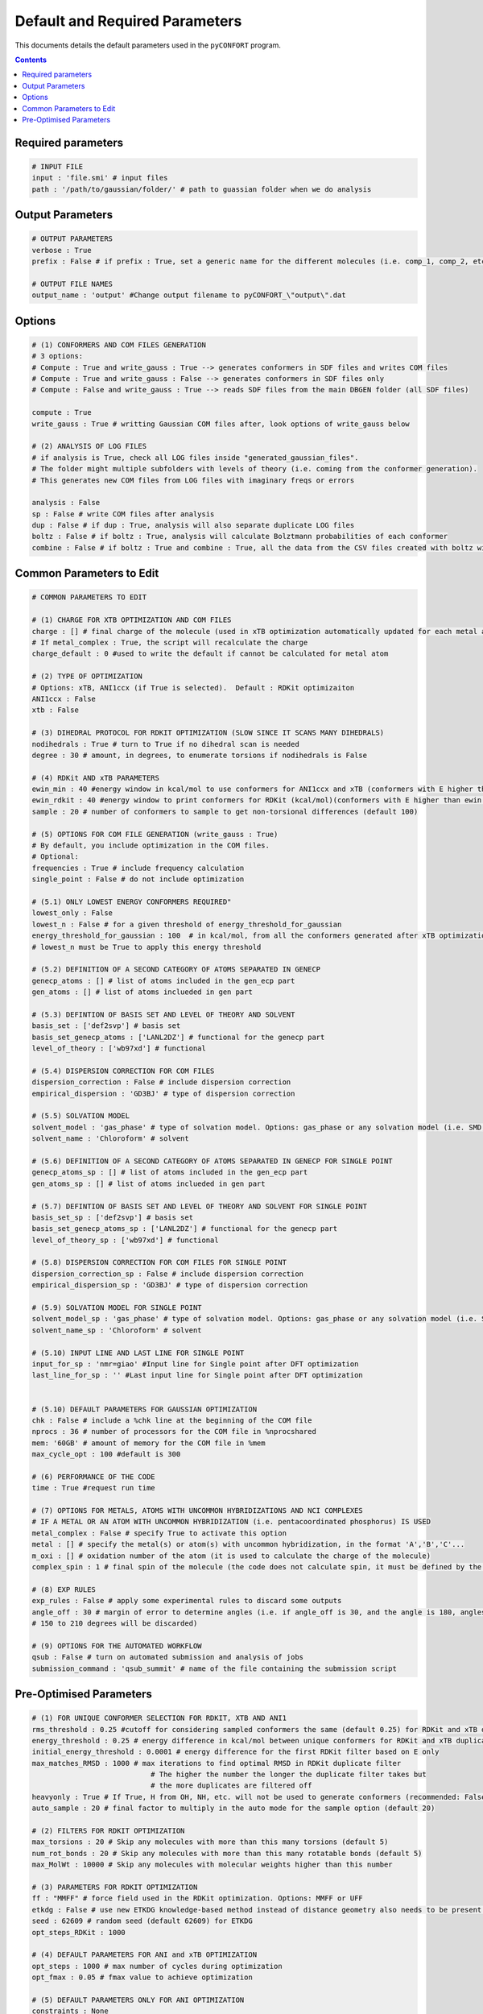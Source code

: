 .. _defaults:

===============================
Default and Required Parameters
===============================

This documents details the default parameters used in the ``pyCONFORT`` program.

.. contents::

Required parameters
-------------------
.. code-block:: yaml

  # INPUT FILE
  input : 'file.smi' # input files
  path : '/path/to/gaussian/folder/' # path to guassian folder when we do analysis

Output Parameters
-----------------
.. code-block:: yaml

  # OUTPUT PARAMETERS
  verbose : True
  prefix : False # if prefix : True, set a generic name for the different molecules (i.e. comp_1, comp_2, etc)

  # OUTPUT FILE NAMES
  output_name : 'output' #Change output filename to pyCONFORT_\"output\".dat


Options
-------
.. code-block:: yaml

  # (1) CONFORMERS AND COM FILES GENERATION
  # 3 options:
  # Compute : True and write_gauss : True --> generates conformers in SDF files and writes COM files
  # Compute : True and write_gauss : False --> generates conformers in SDF files only
  # Compute : False and write_gauss : True --> reads SDF files from the main DBGEN folder (all SDF files)

  compute : True
  write_gauss : True # writting Gaussian COM files after, look options of write_gauss below

  # (2) ANALYSIS OF LOG FILES
  # if analysis is True, check all LOG files inside "generated_gaussian_files".
  # The folder might multiple subfolders with levels of theory (i.e. coming from the conformer generation).
  # This generates new COM files from LOG files with imaginary freqs or errors

  analysis : False
  sp : False # write COM files after analysis
  dup : False # if dup : True, analysis will also separate duplicate LOG files
  boltz : False # if boltz : True, analysis will calculate Bolztmann probabilities of each conformer
  combine : False # if boltz : True and combine : True, all the data from the CSV files created with boltz will be condensed in 3 CSV files


Common Parameters to Edit
-------------------------

.. code-block:: yaml

  # COMMON PARAMETERS TO EDIT

  # (1) CHARGE FOR XTB OPTIMIZATION AND COM FILES
  charge : [] # final charge of the molecule (used in xTB optimization automatically updated for each metal atom if not charge_default is written)
  # If metal_complex : True, the script will recalculate the charge
  charge_default : 0 #used to write the default if cannot be calculated for metal atom

  # (2) TYPE OF OPTIMIZATION
  # Options: xTB, ANI1ccx (if True is selected).  Default : RDKit optimizaiton
  ANI1ccx : False
  xtb : False

  # (3) DIHEDRAL PROTOCOL FOR RDKIT OPTIMIZATION (SLOW SINCE IT SCANS MANY DIHEDRALS)
  nodihedrals : True # turn to True if no dihedral scan is needed
  degree : 30 # amount, in degrees, to enumerate torsions if nodihedrals is False

  # (4) RDKit AND xTB PARAMETERS
  ewin_min : 40 #energy window in kcal/mol to use conformers for ANI1ccx and xTB (conformers with E higher than ewin will be discarded)
  ewin_rdkit : 40 #energy window to print conformers for RDKit (kcal/mol)(conformers with E higher than ewin will be discarded)
  sample : 20 # number of conformers to sample to get non-torsional differences (default 100)

  # (5) OPTIONS FOR COM FILE GENERATION (write_gauss : True)
  # By default, you include optimization in the COM files.
  # Optional:
  frequencies : True # include frequency calculation
  single_point : False # do not include optimization

  # (5.1) ONLY LOWEST ENERGY CONFORMERS REQUIRED"
  lowest_only : False
  lowest_n : False # for a given threshold of energy_threshold_for_gaussian
  energy_threshold_for_gaussian : 100  # in kcal/mol, from all the conformers generated after xTB optimization
  # lowest_n must be True to apply this energy threshold

  # (5.2) DEFINITION OF A SECOND CATEGORY OF ATOMS SEPARATED IN GENECP
  genecp_atoms : [] # list of atoms included in the gen_ecp part
  gen_atoms : [] # list of atoms inclueded in gen part

  # (5.3) DEFINTION OF BASIS SET AND LEVEL OF THEORY AND SOLVENT
  basis_set : ['def2svp'] # basis set
  basis_set_genecp_atoms : ['LANL2DZ'] # functional for the genecp part
  level_of_theory : ['wb97xd'] # functional

  # (5.4) DISPERSION CORRECTION FOR COM FILES
  dispersion_correction : False # include dispersion correction
  empirical_dispersion : 'GD3BJ' # type of dispersion correction

  # (5.5) SOLVATION MODEL
  solvent_model : 'gas_phase' # type of solvation model. Options: gas_phase or any solvation model (i.e. SMD, IEFPCM, CPCM)
  solvent_name : 'Chloroform' # solvent

  # (5.6) DEFINITION OF A SECOND CATEGORY OF ATOMS SEPARATED IN GENECP FOR SINGLE POINT
  genecp_atoms_sp : [] # list of atoms included in the gen_ecp part
  gen_atoms_sp : [] # list of atoms inclueded in gen part

  # (5.7) DEFINTION OF BASIS SET AND LEVEL OF THEORY AND SOLVENT FOR SINGLE POINT
  basis_set_sp : ['def2svp'] # basis set
  basis_set_genecp_atoms_sp : ['LANL2DZ'] # functional for the genecp part
  level_of_theory_sp : ['wb97xd'] # functional

  # (5.8) DISPERSION CORRECTION FOR COM FILES FOR SINGLE POINT
  dispersion_correction_sp : False # include dispersion correction
  empirical_dispersion_sp : 'GD3BJ' # type of dispersion correction

  # (5.9) SOLVATION MODEL FOR SINGLE POINT
  solvent_model_sp : 'gas_phase' # type of solvation model. Options: gas_phase or any solvation model (i.e. SMD, IEFPCM, CPCM)
  solvent_name_sp : 'Chloroform' # solvent

  # (5.10) INPUT LINE AND LAST LINE FOR SINGLE POINT
  input_for_sp : 'nmr=giao' #Input line for Single point after DFT optimization
  last_line_for_sp : '' #Last input line for Single point after DFT optimization


  # (5.10) DEFAULT PARAMETERS FOR GAUSSIAN OPTIMIZATION
  chk : False # include a %chk line at the beginning of the COM file
  nprocs : 36 # number of processors for the COM file in %nprocshared
  mem: '60GB' # amount of memory for the COM file in %mem
  max_cycle_opt : 100 #default is 300

  # (6) PERFORMANCE OF THE CODE
  time : True #request run time

  # (7) OPTIONS FOR METALS, ATOMS WITH UNCOMMON HYBRIDIZATIONS AND NCI COMPLEXES
  # IF A METAL OR AN ATOM WITH UNCOMMON HYBRIDIZATION (i.e. pentacoordinated phosphorus) IS USED
  metal_complex : False # specify True to activate this option
  metal : [] # specify the metal(s) or atom(s) with uncommon hybridization, in the format 'A','B','C'...
  m_oxi : [] # oxidation number of the atom (it is used to calculate the charge of the molecule)
  complex_spin : 1 # final spin of the molecule (the code does not calculate spin, it must be defined by the user)

  # (8) EXP RULES
  exp_rules : False # apply some experimental rules to discard some outputs
  angle_off : 30 # margin of error to determine angles (i.e. if angle_off is 30, and the angle is 180, angles from
  # 150 to 210 degrees will be discarded)

  # (9) OPTIONS FOR THE AUTOMATED WORKFLOW
  qsub : False # turn on automated submission and analysis of jobs
  submission_command : 'qsub_summit' # name of the file containing the submission script


Pre-Optimised Parameters
------------------------

.. code-block:: yaml

  # (1) FOR UNIQUE CONFORMER SELECTION FOR RDKIT, XTB AND ANI1
  rms_threshold : 0.25 #cutoff for considering sampled conformers the same (default 0.25) for RDKit and xTB duplicate filters
  energy_threshold : 0.25 # energy difference in kcal/mol between unique conformers for RDKit and xTB duplicate filters
  initial_energy_threshold : 0.0001 # energy difference for the first RDKit filter based on E only
  max_matches_RMSD : 1000 # max iterations to find optimal RMSD in RDKit duplicate filter
                              # The higher the number the longer the duplicate filter takes but
                              # the more duplicates are filtered off
  heavyonly : True # If True, H from OH, NH, etc. will not be used to generate conformers (recommended: False with molecules that contain OH groups)
  auto_sample : 20 # final factor to multiply in the auto mode for the sample option (default 20)

  # (2) FILTERS FOR RDKIT OPTIMIZATION
  max_torsions : 20 # Skip any molecules with more than this many torsions (default 5)
  num_rot_bonds : 20 # Skip any molecules with more than this many rotatable bonds (default 5)
  max_MolWt : 10000 # Skip any molecules with molecular weights higher than this number

  # (3) PARAMETERS FOR RDKIT OPTIMIZATION
  ff : "MMFF" # force field used in the RDKit optimization. Options: MMFF or UFF
  etkdg : False # use new ETKDG knowledge-based method instead of distance geometry also needs to be present in RDKIT ENV
  seed : 62609 # random seed (default 62609) for ETKDG
  opt_steps_RDKit : 1000

  # (4) DEFAULT PARAMETERS FOR ANI and xTB OPTIMIZATION
  opt_steps : 1000 # max number of cycles during optimization
  opt_fmax : 0.05 # fmax value to achieve optimization

  # (5) DEFAULT PARAMETERS ONLY FOR ANI OPTIMIZATION
  constraints : None

  # (6) DEFAULT PARAMETERS ONLY FOR xTB OPTIMIZATION
  large_sys : True
  STACKSIZE : '1G' # set for large system


  # (7) METAL VARIABLES CALCULATED IN THE PROGRAM
  complex_coord : [] # specify the coordination number of the metal atom
  metal_idx : []
  metal_sym : []

  # (8) FIXED OUTPUT PARAMETERS
  output : '.sdf' # Required to be sdf files

  # (9) FIXED PARAMETER FOR IMAGINARY FREQUENCY SHIFT
  amplitude_ifreq : 0.2 # amplitude use to displace the imaginary frequencies to fix during analysis

  # (9) NUMBER OF MOLECULES, for eg., molecule list, for later can use as total no. of molecules it is need in the boltz part to read in specific molecules"
  maxnumber : 100000 # max number of molecules to use
